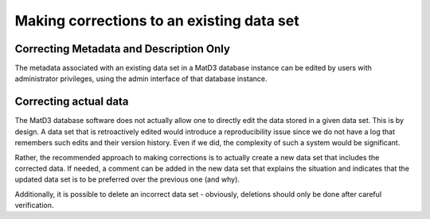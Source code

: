==========================================
Making corrections to an existing data set
==========================================

------------------------------------------
Correcting Metadata and Description Only
------------------------------------------

The metadata associated with an existing data set in a MatD3 database instance can be edited by users with administrator privileges, using the admin interface of that database instance.

------------------------------------------
Correcting actual data
------------------------------------------

The MatD3 database software does not actually allow one to directly edit the data stored in a given data set. This is by design. A data set that is retroactively edited would introduce a reproducibility issue since we do not have a log that remembers such edits and their version history. Even if we did, the complexity of such a system would be significant.

Rather, the recommended approach to making corrections is to actually create a new data set that includes the corrected data. If needed, a comment can be added in the new data set that explains the situation and indicates that the updated data set is to be preferred over the previous one (and why).

Additionally, it is possible to delete an incorrect data set - obviously, deletions should only be done after careful verification.
